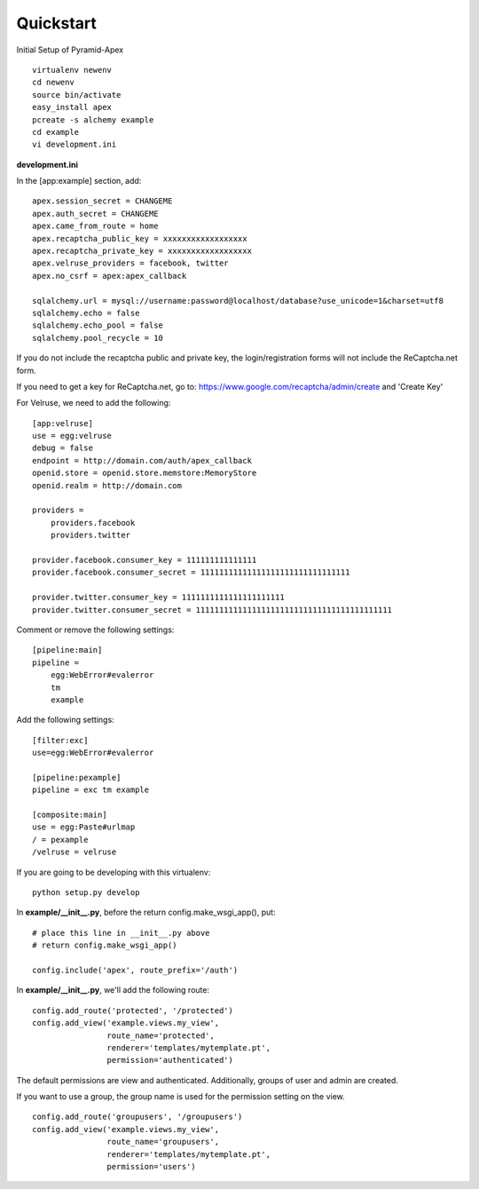 Quickstart
==========

Initial Setup of Pyramid-Apex

::

  virtualenv newenv
  cd newenv
  source bin/activate
  easy_install apex
  pcreate -s alchemy example
  cd example
  vi development.ini

**development.ini**

In the [app:example] section, add:

::

    apex.session_secret = CHANGEME
    apex.auth_secret = CHANGEME
    apex.came_from_route = home
    apex.recaptcha_public_key = xxxxxxxxxxxxxxxxxx
    apex.recaptcha_private_key = xxxxxxxxxxxxxxxxxx
    apex.velruse_providers = facebook, twitter
    apex.no_csrf = apex:apex_callback

    sqlalchemy.url = mysql://username:password@localhost/database?use_unicode=1&charset=utf8
    sqlalchemy.echo = false
    sqlalchemy.echo_pool = false
    sqlalchemy.pool_recycle = 10

If you do not include the recaptcha public and private key, the 
login/registration forms will not include the ReCaptcha.net form.

If you need to get a key for ReCaptcha.net, go to:
https://www.google.com/recaptcha/admin/create and 'Create Key'

For Velruse, we need to add the following:

::

    [app:velruse]
    use = egg:velruse
    debug = false
    endpoint = http://domain.com/auth/apex_callback
    openid.store = openid.store.memstore:MemoryStore
    openid.realm = http://domain.com

    providers =
        providers.facebook
        providers.twitter

    provider.facebook.consumer_key = 111111111111111
    provider.facebook.consumer_secret = 11111111111111111111111111111111

    provider.twitter.consumer_key = 1111111111111111111111
    provider.twitter.consumer_secret = 111111111111111111111111111111111111111111


Comment or remove the following settings:

::

    [pipeline:main]
    pipeline =
        egg:WebError#evalerror
        tm
        example

Add the following settings:

::

    [filter:exc]
    use=egg:WebError#evalerror

    [pipeline:pexample]
    pipeline = exc tm example

    [composite:main]
    use = egg:Paste#urlmap
    / = pexample
    /velruse = velruse

If you are going to be developing with this virtualenv:

::

    python setup.py develop

In **example/__init__.py**, before the return config.make_wsgi_app(), put:

::

    # place this line in __init__.py above
    # return config.make_wsgi_app()

    config.include('apex', route_prefix='/auth')

In **example/__init__.py**, we'll add the following route:

::

    config.add_route('protected', '/protected')
    config.add_view('example.views.my_view',
                    route_name='protected',
                    renderer='templates/mytemplate.pt',
                    permission='authenticated')

The default permissions are view and authenticated. Additionally, groups
of user and admin are created.

If you want to use a group, the group name is used for the permission setting
on the view.

::

    config.add_route('groupusers', '/groupusers')
    config.add_view('example.views.my_view',
                    route_name='groupusers',
                    renderer='templates/mytemplate.pt',
                    permission='users')
